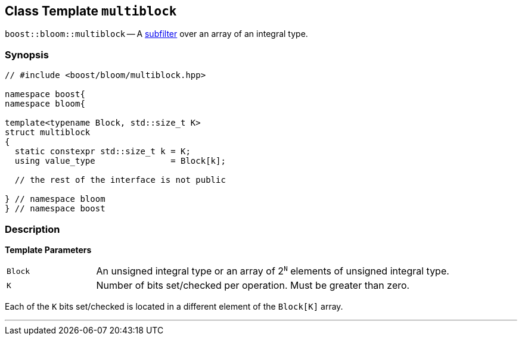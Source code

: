 [#multiblock]
== Class Template `multiblock`

:idprefix: multiblock_

`boost::bloom::multiblock` -- A xref:subfilter[subfilter] over an array of an integral type.

=== Synopsis

[listing,subs="+macros,+quotes"]
-----
// #include <boost/bloom/multiblock.hpp>

namespace boost{
namespace bloom{

template<typename Block, std::size_t K>
struct multiblock
{
  static constexpr std::size_t k = K;
  using value_type               = Block[k];

  // the rest of the interface is not public

} // namespace bloom
} // namespace boost
-----

=== Description

*Template Parameters*

[cols="1,4"]
|===

|`Block`
|An unsigned integral type or an array of 2^`N`^ elements of unsigned integral type.

|`K`
| Number of bits set/checked per operation. Must be greater than zero.

|===

Each of the `K` bits set/checked is located in a different element of the
`Block[K]` array.

'''